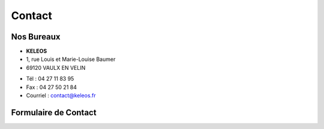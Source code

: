 =======
Contact
=======

Nos Bureaux
===========

.. class:: address

  - **KELEOS**
  - 1, rue Louis et Marie-Louise Baumer
  - 69120 VAULX EN VELIN



.. class:: phone

  - Tél : 04 27 11 83 95
  - Fax : 04 27 50 21 84
  - Courriel : contact@keleos.fr



Formulaire de Contact
=====================

..  raw:: html

    <form>
      <label> Demande de devis
        <select>
          <option value="1">Vitaleform.com</option>
          <option value="2">Vitalesoft.com</option>
          <option value="3">Tests de Lisibilité</option>
          <option value="4">Études quantitatives et qualitatives</option>
          <option value="5">Animation et Merchandising</option>
         </select>
      </label>
      <label>Raison social* : <input type="text" /></label>
      <label>Civilité* :
        <select>
          <option value="1">Madame</option>
          <option value="2">Monsieur</option>
        </select>
      </label>
      <label>Nom* : <input type="text"/></label>
      <label>Prénom* : <input type="text"/></label>
      <label>Adresse* : <textarea></textarea></label>
      <label>Code Postal* : <input type="text"/></label>
      <label>Ville* : <input type="text"/></label>
      <label>E-mail* : <input type="text"/></label>
      <label>Téléphone : <input type="text"/></label>
      <input type="submit" />
    </form>
